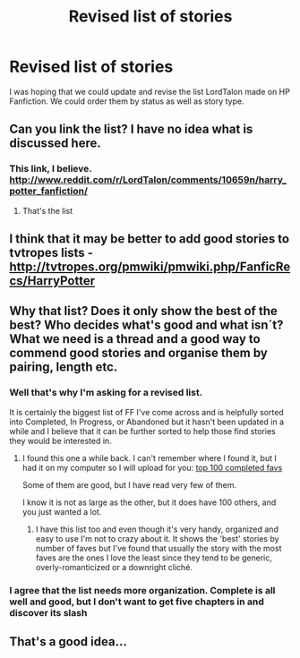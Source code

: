 #+TITLE: Revised list of stories

* Revised list of stories
:PROPERTIES:
:Author: SkyTroupe
:Score: 6
:DateUnix: 1365668269.0
:DateShort: 2013-Apr-11
:END:
I was hoping that we could update and revise the list LordTalon made on HP Fanfiction. We could order them by status as well as story type.


** Can you link the list? I have no idea what is discussed here.
:PROPERTIES:
:Author: Bulwersator
:Score: 5
:DateUnix: 1365669263.0
:DateShort: 2013-Apr-11
:END:

*** This link, I believe. [[http://www.reddit.com/r/LordTalon/comments/10659n/harry_potter_fanfiction/]]
:PROPERTIES:
:Author: ravenwood7040
:Score: 1
:DateUnix: 1365700738.0
:DateShort: 2013-Apr-11
:END:

**** That's the list
:PROPERTIES:
:Author: SkyTroupe
:Score: 1
:DateUnix: 1365709122.0
:DateShort: 2013-Apr-12
:END:


** I think that it may be better to add good stories to tvtropes lists - [[http://tvtropes.org/pmwiki/pmwiki.php/FanficRecs/HarryPotter]]
:PROPERTIES:
:Author: Bulwersator
:Score: 3
:DateUnix: 1365708712.0
:DateShort: 2013-Apr-12
:END:


** Why that list? Does it only show the best of the best? Who decides what's good and what isn´t? What we need is a thread and a good way to commend good stories and organise them by pairing, length etc.
:PROPERTIES:
:Author: alexandersvendsen
:Score: 2
:DateUnix: 1365705235.0
:DateShort: 2013-Apr-11
:END:

*** Well that's why I'm asking for a revised list.

It is certainly the biggest list of FF I've come across and is helpfully sorted into Completed, In Progress, or Abandoned but it hasn't been updated in a while and I believe that it can be further sorted to help those find stories they would be interested in.
:PROPERTIES:
:Author: SkyTroupe
:Score: 1
:DateUnix: 1365709233.0
:DateShort: 2013-Apr-12
:END:

**** I found this one a while back. I can't remember where I found it, but I had it on my computer so I will upload for you: [[https://mega.co.nz/#!phEXwTSb!GiepTFAhj5ciF_pf3MTtownOJC42RQxmPojW1MUQ_Yo][top 100 completed favs]]

Some of them are good, but I have read very few of them.

I know it is not as large as the other, but it does have 100 others, and you just wanted a lot.
:PROPERTIES:
:Author: alexandersvendsen
:Score: 3
:DateUnix: 1365715039.0
:DateShort: 2013-Apr-12
:END:

***** I have this list too and even though it's very handy, organized and easy to use I'm not to crazy about it. It shows the 'best' stories by number of faves but I've found that usually the story with the most faves are the ones I love the least since they tend to be generic, overly-romanticized or a downright cliché.
:PROPERTIES:
:Author: Le_Fancy_Me
:Score: 2
:DateUnix: 1366209641.0
:DateShort: 2013-Apr-17
:END:


*** I agree that the list needs more organization. Complete is all well and good, but I don't want to get five chapters in and discover its slash
:PROPERTIES:
:Author: Serpensortia
:Score: 1
:DateUnix: 1365710081.0
:DateShort: 2013-Apr-12
:END:


** That's a good idea...
:PROPERTIES:
:Score: 1
:DateUnix: 1365668633.0
:DateShort: 2013-Apr-11
:END:
